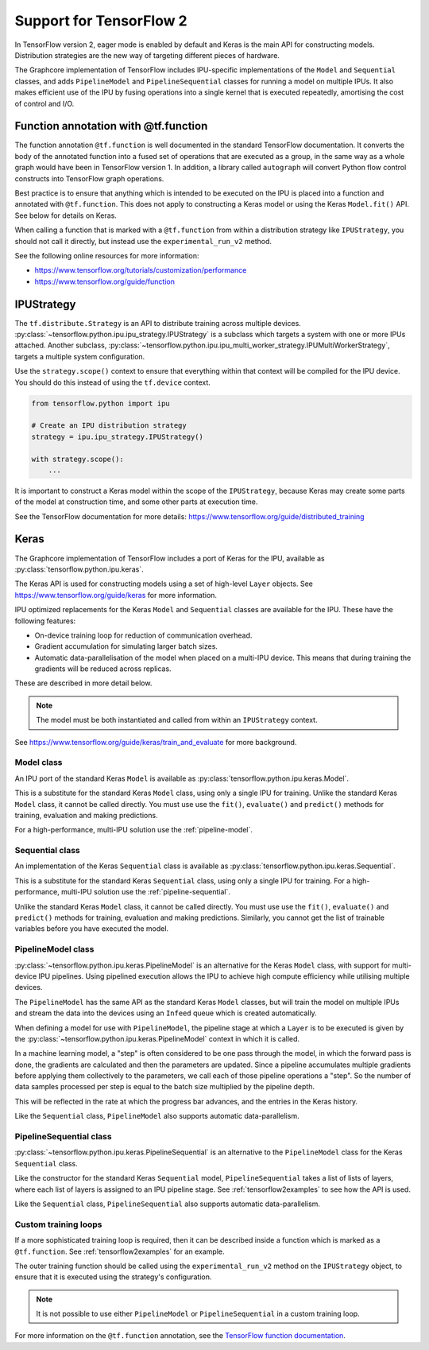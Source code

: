 Support for TensorFlow 2
------------------------

In TensorFlow version 2, eager mode is enabled by default and Keras is
the main API for constructing models. Distribution strategies are the
new way of targeting different pieces of hardware.

The Graphcore implementation of TensorFlow includes IPU-specific implementations
of the ``Model`` and ``Sequential`` classes, and adds ``PipelineModel`` and
``PipelineSequential`` classes for running a model on multiple IPUs. It
also makes efficient use of the IPU by fusing operations into a single kernel
that is executed repeatedly, amortising the cost of control and I/O.

Function annotation with @tf.function
~~~~~~~~~~~~~~~~~~~~~~~~~~~~~~~~~~~~~

The function annotation ``@tf.function`` is well documented in the standard
TensorFlow documentation. It converts the body of the annotated function into
a fused set of operations that are executed as a group, in the same way as a
whole graph would have been in TensorFlow version 1. In addition, a library
called ``autograph`` will convert Python flow control constructs into TensorFlow
graph operations.

Best practice is to ensure that anything which is intended to be executed on
the IPU is placed into a function and annotated with ``@tf.function``. This
does not apply to constructing a Keras model or using the Keras ``Model.fit()``
API. See below for details on Keras.

When calling a function that is marked with a ``@tf.function`` from within a
distribution strategy like ``IPUStrategy``, you should not call it directly,
but instead use the ``experimental_run_v2`` method.

See the following online resources for more information:

- https://www.tensorflow.org/tutorials/customization/performance
- https://www.tensorflow.org/guide/function

IPUStrategy
~~~~~~~~~~~

The ``tf.distribute.Strategy`` is an API to distribute training across multiple
devices. :py:class:`~tensorflow.python.ipu.ipu_strategy.IPUStrategy` is a
subclass which targets a system with one or more IPUs attached. Another subclass,
:py:class:`~tensorflow.python.ipu.ipu_multi_worker_strategy.IPUMultiWorkerStrategy`,
targets a multiple system configuration.

Use the ``strategy.scope()`` context to ensure that everything within that
context will be compiled for the IPU device. You should do this instead
of using the ``tf.device`` context.

.. code-block:: python

    from tensorflow.python import ipu

    # Create an IPU distribution strategy
    strategy = ipu.ipu_strategy.IPUStrategy()

    with strategy.scope():
        ...

It is important to construct a Keras model within the scope of the
``IPUStrategy``, because Keras may create some parts of the model at
construction time, and some other parts at execution time.

See the TensorFlow documentation for more details:
https://www.tensorflow.org/guide/distributed_training

Keras
~~~~~

The Graphcore implementation of TensorFlow includes a port of Keras for the IPU,
available as :py:class:`tensorflow.python.ipu.keras`.

The Keras API is used for constructing models using a set of high-level ``Layer``
objects. See https://www.tensorflow.org/guide/keras for more information.

IPU optimized replacements for the Keras ``Model`` and ``Sequential`` classes are
available for the IPU. These have the following features:

* On-device training loop for reduction of communication overhead.
* Gradient accumulation for simulating larger batch sizes.
* Automatic data-parallelisation of the model when placed on a multi-IPU device.
  This means that during training the gradients will be reduced across
  replicas.

These are described in more detail below.

.. note::
  The model must be both instantiated and called from within an ``IPUStrategy``
  context.

See https://www.tensorflow.org/guide/keras/train_and_evaluate for
more background.


Model class
___________

An IPU port of the standard Keras ``Model`` is
available as :py:class:`tensorflow.python.ipu.keras.Model`.

This is a substitute for the standard Keras ``Model`` class, using only a single
IPU for training. Unlike the standard Keras ``Model`` class, it cannot
be called directly. You must use use the ``fit()``, ``evaluate()`` and
``predict()`` methods for training, evaluation and making predictions.

For a high-performance, multi-IPU solution use the
:ref:`pipeline-model`.

Sequential class
________________

An implementation of the Keras ``Sequential`` class is
available as :py:class:`tensorflow.python.ipu.keras.Sequential`.

This is a substitute for the standard Keras ``Sequential`` class, using only a
single IPU for training. For a high-performance, multi-IPU solution use
the :ref:`pipeline-sequential`.

Unlike the standard Keras ``Model`` class, it cannot be
called directly. You must use use the ``fit()``, ``evaluate()`` and
``predict()`` methods for training, evaluation and making predictions.
Similarly, you cannot get the list of trainable variables before you have
executed the model.

.. _pipeline-model:

PipelineModel class
___________________

:py:class:`~tensorflow.python.ipu.keras.PipelineModel` is an alternative for the
Keras ``Model`` class, with support for multi-device IPU pipelines. Using
pipelined execution allows the IPU to achieve high compute efficiency while
utilising multiple devices.

The ``PipelineModel`` has the same API as the standard Keras ``Model`` classes,
but will train the model on multiple IPUs and stream the data into the devices
using an ``Infeed`` queue which is created automatically.

When defining a model for use with ``PipelineModel``, the pipeline stage at
which a ``Layer`` is to be executed is given by the
:py:class:`~tensorflow.python.ipu.keras.PipelineModel` context in which it is
called.

In a machine learning model, a "step" is often considered to be one pass through
the model, in which the forward pass is done, the gradients are calculated
and then the parameters are updated. Since a pipeline accumulates multiple
gradients before applying them collectively to the parameters, we call each
of those pipeline operations a "step". So the number of data samples processed per
step is equal to the batch size multiplied by the pipeline depth.

This will be reflected in the rate at which the progress bar advances, and the
entries in the Keras history.

Like the ``Sequential`` class, ``PipelineModel`` also supports automatic
data-parallelism.


.. _pipeline-sequential:

PipelineSequential class
_____________________________

:py:class:`~tensorflow.python.ipu.keras.PipelineSequential` is an
alternative to the ``PipelineModel`` class for the Keras ``Sequential`` class.

Like the constructor for the standard Keras ``Sequential`` model,
``PipelineSequential`` takes a list of lists of layers, where each list of
layers is assigned to an IPU pipeline stage. See :ref:`tensorflow2examples` to
see how the API is used.

Like the ``Sequential`` class, ``PipelineSequential`` also supports
automatic data-parallelism.

Custom training loops
_____________________

If a more sophisticated training loop is required, then it can be described
inside a function which is marked as a ``@tf.function``. See :ref:`tensorflow2examples`
for an example.

The outer training function should be called using the ``experimental_run_v2``
method on the ``IPUStrategy`` object, to ensure that it is executed using the
strategy's configuration.

.. note::
  It is not possible to use either ``PipelineModel`` or
  ``PipelineSequential`` in a custom training loop.

For more information on the ``@tf.function`` annotation, see the
`TensorFlow function documentation <https://www.tensorflow.org/guide/function>`_.
